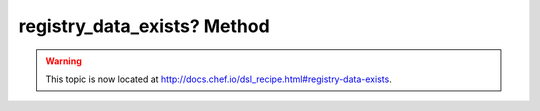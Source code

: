 =====================================================
registry_data_exists? Method
=====================================================

.. warning:: This topic is now located at http://docs.chef.io/dsl_recipe.html#registry-data-exists.
